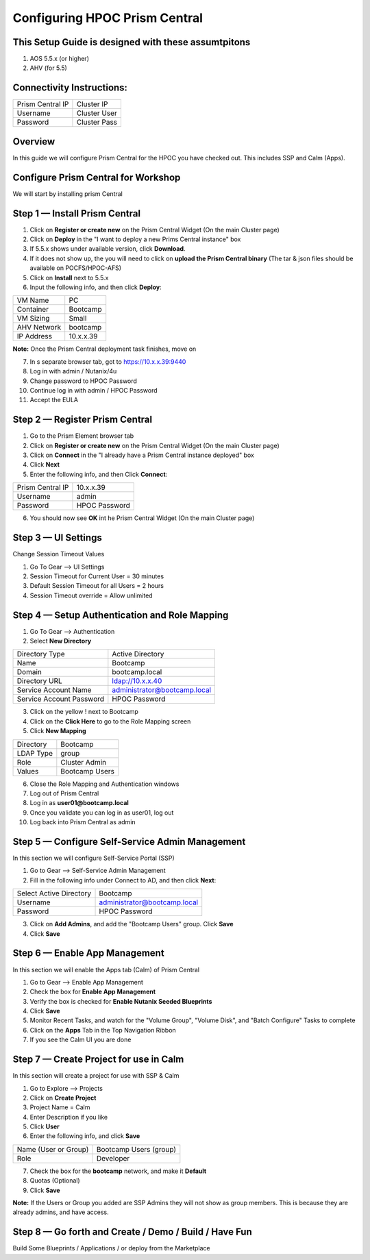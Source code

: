 ******************************
Configuring HPOC Prism Central
******************************



This Setup Guide is designed with these assumtpitons
****************************************************

1. AOS 5.5.x (or higher)
2. AHV (for 5.5)


Connectivity Instructions:
**************************

+--------------------------+------------------------------------------+
| Prism Central IP         |                             Cluster IP   |
+--------------------------+------------------------------------------+
| Username                 |                             Cluster User |
+--------------------------+------------------------------------------+
| Password                 |                             Cluster Pass |
+--------------------------+------------------------------------------+


Overview
********

In this guide we will configure Prism Central for the HPOC you have checked out. This includes SSP and Calm (Apps).


Configure Prism Central for Workshop
************************************

We will start by installing prism Central


Step 1 — Install Prism Central
******************************

1. Click on **Register or create new** on the Prism Central Widget (On the main Cluster page)
2. Click on **Deploy** in the "I want to deploy a new Prims Central instance" box
3. If 5.5.x shows under available version, click **Download**.
4. If it does not show up, the you will need to click on **upload the Prism Central binary** (The tar & json files should be available on POCFS/HPOC-AFS)
5. Click on **Install** next to 5.5.x
6. Input the following info, and then click **Deploy**:

+--------------------------+------------------------------------------+
| VM Name                  |                             PC           |
+--------------------------+------------------------------------------+
| Container                |                             Bootcamp     |
+--------------------------+------------------------------------------+
| VM Sizing                |                             Small        |
+--------------------------+------------------------------------------+
| AHV Network              |                             bootcamp     |
+--------------------------+------------------------------------------+
| IP Address               |                             10.x.x.39    |
+--------------------------+------------------------------------------+

**Note:** Once the Prism Central deployment task finishes, move on

7. In s separate browser tab, got to https://10.x.x.39:9440
8. Log in with admin / Nutanix/4u
9. Change password to HPOC Password
10. Continue log in with admin / HPOC Password
11. Accept the EULA


Step 2 — Register Prism Central
*******************************

1. Go to the Prism Element browser tab
2. Click on **Register or create new** on the Prism Central Widget (On the main Cluster page)
3. Click on **Connect** in the "I already have a Prism Central instance deployed" box
4. Click **Next**
5. Enter the following info, and then Click **Connect**:

+--------------------------+------------------------------------------+
| Prism Central IP         |                          10.x.x.39       |
+--------------------------+------------------------------------------+
| Username                 |                          admin           |
+--------------------------+------------------------------------------+
| Password                 |                          HPOC Password   |
+--------------------------+------------------------------------------+

6. You should now see **OK** int he Prism Central Widget (On the main Cluster page)


Step 3 — UI Settings
********************

Change Session Timeout Values

1. Go To Gear --> UI Settings
2. Session Timeout for Current User = 30 minutes
3. Default Session Timeout for all Users = 2 hours
4. Session Timeout override = Allow unlimited


Step 4 — Setup Authentication and Role Mapping
**********************************************

1. Go To Gear --> Authentication
2. Select **New Directory**

+----------------------------+----------------------------------------+
| Directory Type             |           Active Directory             |
+----------------------------+----------------------------------------+
| Name                       |           Bootcamp                     |
+----------------------------+----------------------------------------+
| Domain                     |           bootcamp.local               |
+----------------------------+----------------------------------------+
| Directory URL              |           ldap://10.x.x.40             |
+----------------------------+----------------------------------------+
| Service Account Name       |           administrator@bootcamp.local |
+----------------------------+----------------------------------------+
| Service Account Password   |           HPOC Password                |
+----------------------------+----------------------------------------+

3. Click on the yellow ! next to Bootcamp
4. Click on the **Click Here** to go to the Role Mapping screen
5. Click **New Mapping**

+----------------------------+----------------------------------------+
| Directory                  |           Bootcamp                     |
+----------------------------+----------------------------------------+
| LDAP Type                  |           group                        |
+----------------------------+----------------------------------------+
| Role                       |           Cluster Admin                |
+----------------------------+----------------------------------------+
| Values                     |           Bootcamp Users               |
+----------------------------+----------------------------------------+

6. Close the Role Mapping and Authentication windows
7. Log out of Prism Central
8. Log in as **user01@bootcamp.local**
9. Once you validate you can log in as user01, log out
10. Log back into Prism Central as admin


Step 5 — Configure Self-Service Admin Management
************************************************

In this section we will configure Self-Service Portal (SSP)

1. Go to Gear --> Self-Service Admin Management
2. Fill in the following info under Connect to AD, and then click **Next**:

+--------------------------+------------------------------------------+
| Select Active Directory  |            Bootcamp                      |
+--------------------------+------------------------------------------+
| Username                 |            administrator@bootcamp.local  |
+--------------------------+------------------------------------------+
| Password                 |            HPOC Password                 |
+--------------------------+------------------------------------------+

3. Click on **Add Admins**, and add the "Bootcamp Users" group. Click **Save**
4. Click **Save**


Step 6 — Enable App Management
******************************

In this section we will enable the Apps tab (Calm) of Prism Central

1. Go to Gear --> Enable App Management
2. Check the box for **Enable App Management**
3. Verify the box is checked for **Enable Nutanix Seeded Blueprints**
4. Click **Save**
5. Monitor Recent Tasks, and watch for the "Volume Group", "Volume Disk", and "Batch Configure" Tasks to complete
6. Click on the **Apps** Tab in the Top Navigation Ribbon
7. If you see the Calm UI you are done


Step 7 — Create Project for use in Calm
***************************************

In this section will create a project for use with SSP & Calm

1. Go to Explore --> Projects
2. Click on **Create Project**
3. Project Name = Calm
4. Enter Description if you like
5. Click **User**
6. Enter the following info, and click **Save**

+----------------------------+----------------------------------------+
| Name (User or Group)       |           Bootcamp Users (group)       |
+----------------------------+----------------------------------------+
| Role                       |           Developer                    |
+----------------------------+----------------------------------------+

7. Check the box for the **bootcamp** network, and make it **Default**
8. Quotas (Optional)
9. Click **Save**

**Note:** If the Users or Group you added are SSP Admins they will not show as group members. This is because they are already admins, and have access.


Step 8 — Go forth and Create / Demo / Build / Have Fun
******************************************************

Build Some Blueprints / Applications / or deploy from the Marketplace
